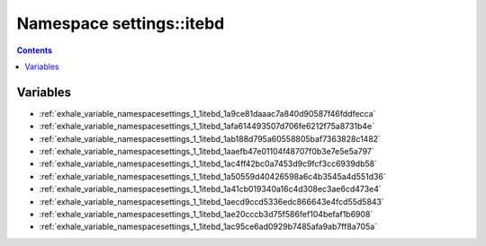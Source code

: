 
.. _namespace_settings__itebd:

Namespace settings::itebd
=========================


.. contents:: Contents
   :local:
   :backlinks: none





Variables
---------


- :ref:`exhale_variable_namespacesettings_1_1itebd_1a9ce81daaac7a840d90587f46fddfecca`

- :ref:`exhale_variable_namespacesettings_1_1itebd_1afa614493507d706fe6212f75a8731b4e`

- :ref:`exhale_variable_namespacesettings_1_1itebd_1ab188d795a60558805baf7363828c1482`

- :ref:`exhale_variable_namespacesettings_1_1itebd_1aaefb47e01104f48707f0b3e7e5e5a797`

- :ref:`exhale_variable_namespacesettings_1_1itebd_1ac4ff42bc0a7453d9c9fcf3cc6939db58`

- :ref:`exhale_variable_namespacesettings_1_1itebd_1a50559d40426598a6c4b3545a4d551d36`

- :ref:`exhale_variable_namespacesettings_1_1itebd_1a41cb019340a16c4d308ec3ae6cd473e4`

- :ref:`exhale_variable_namespacesettings_1_1itebd_1aecd9ccd5336edc866643e4fcd55d5843`

- :ref:`exhale_variable_namespacesettings_1_1itebd_1ae20cccb3d75f586fef104befaf1b6908`

- :ref:`exhale_variable_namespacesettings_1_1itebd_1ac95ce6ad0929b7485afa9ab7ff8a705a`
